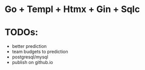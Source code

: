 * Go + Templ + Htmx + Gin + Sqlc

* TODOs:
- better prediction
- team budgets to prediction
- postgresql/mysql 
- publish on github.io